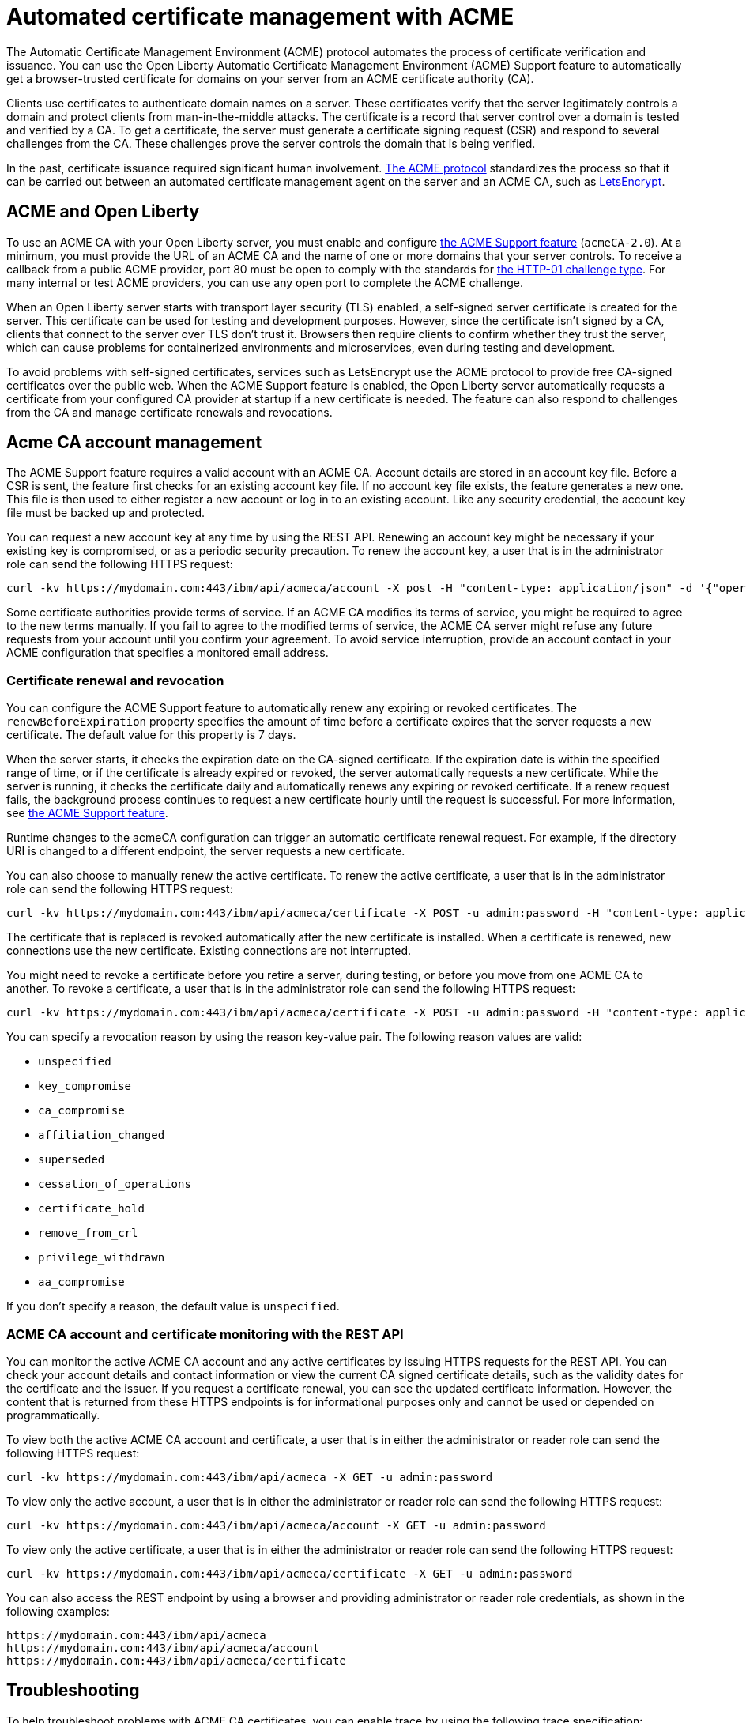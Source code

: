 // Copyright (c) 2020 IBM Corporation and others.
// Licensed under Creative Commons Attribution-NoDerivatives
// 4.0 International (CC BY-ND 4.0)
//   https://creativecommons.org/licenses/by-nd/4.0/
//
// Contributors:
//     IBM Corporation
//
:page-description:
:seo-title:
:page-layout: general-reference
:page-type: general
= Automated certificate management with ACME

The Automatic Certificate Management Environment (ACME) protocol automates the process of certificate verification and issuance. You can use the Open Liberty Automatic Certificate Management Environment (ACME) Support feature to automatically get a browser-trusted certificate for domains on your server from an ACME certificate authority (CA).

Clients use certificates to authenticate domain names on a server. These certificates verify that the server legitimately controls a domain and protect clients from man-in-the-middle attacks. The certificate is a record that server control over a domain is tested and verified by a CA. To get a certificate, the server must generate a certificate signing request (CSR) and respond to several challenges from the CA. These challenges prove the server controls the domain that is being verified.

In the past, certificate issuance required significant human involvement. https://tools.ietf.org/html/draft-ietf-acme-acme-18[The ACME protocol] standardizes the process so that it can be carried out between an automated certificate management agent on the server and an ACME CA, such as https://letsencrypt.org/[LetsEncrypt].

== ACME and Open Liberty

To use an ACME CA with your Open Liberty server, you must enable and configure xref:reference:feature/acmeCA-2.0.adoc[the ACME Support feature] (`acmeCA-2.0`). At a minimum, you must provide the URL of an ACME CA and the name of one or more domains that your server controls. To receive a callback from a public ACME provider, port 80 must be open to comply with the standards for https://letsencrypt.org/docs/challenge-types/[the HTTP-01 challenge type]. For many internal or test ACME providers, you can use any open port to complete the ACME challenge.

When an Open Liberty server starts with transport layer security (TLS) enabled, a self-signed server certificate is created for the server. This certificate can be used for testing and development purposes. However, since the certificate isn't signed by a CA, clients that connect to the server over TLS don't trust it. Browsers then require clients to confirm whether they trust the server, which can cause problems for containerized environments and microservices, even during testing and development.

To avoid problems with self-signed certificates, services such as LetsEncrypt use the ACME protocol to provide free CA-signed certificates over the public web. When the ACME Support feature is enabled, the Open Liberty server automatically requests a certificate from your configured CA provider at startup if a new certificate is needed. The feature can also respond to challenges from the CA and manage certificate renewals and revocations.

== Acme CA account management

The ACME Support feature requires a valid account with an ACME CA. Account details are stored in an account key file. Before a CSR is sent, the feature first checks for an existing account key file. If no account key file exists, the feature generates a new one. This file is then used to either register a new account or log in to an existing account. Like any security credential, the account key file must be backed up and protected.

You can request a new account key at any time by using the REST API. Renewing an account key might be necessary if your existing key is compromised, or as a periodic security precaution. To renew the account key, a user that is in the administrator role can send the following HTTPS request:

[source,command]
----
curl -kv https://mydomain.com:443/ibm/api/acmeca/account -X post -H "content-type: application/json" -d '{"operation":"renewAccountKeyPair"}'
----

Some certificate authorities provide terms of service. If an ACME CA modifies its terms of service, you might be required to agree to the new terms manually. If you fail to agree to the modified terms of service, the ACME CA server might refuse any future requests from your account until you confirm your agreement. To avoid service interruption, provide an account contact in your ACME configuration that specifies a monitored email address.

=== Certificate renewal and revocation

You can configure the ACME Support feature to automatically renew any expiring or revoked certificates. The `renewBeforeExpiration` property specifies the amount of time before a certificate expires that the server requests a new certificate. The default value for this property is 7 days.

When the server starts, it checks the expiration date on the CA-signed certificate. If the expiration date is within the specified range of time, or if the certificate is already expired or revoked, the server automatically requests a new certificate. While the server is running, it checks the certificate daily and automatically renews any expiring or revoked certificate. If a renew request fails, the background process continues to request a new certificate hourly until the request is successful. For more information, see xref:reference:feature/acmeCA-2.0.adoc[the ACME Support feature].

Runtime changes to the acmeCA configuration can trigger an automatic certificate renewal request. For example, if the directory URI is changed to a different endpoint, the server requests a new certificate.

You can also choose to manually renew the active certificate. To renew the active certificate, a user that is in the administrator role can send the following HTTPS request:

[source,command]
----
curl -kv https://mydomain.com:443/ibm/api/acmeca/certificate -X POST -u admin:password -H "content-type: application/json" -d '{"operation":"renewCertificate"}'
----

The certificate that is replaced is revoked automatically after the new certificate is installed. When a certificate is renewed, new connections use the new certificate. Existing connections are not interrupted.

You might need to revoke a certificate before you retire a server, during testing, or before you move from one ACME CA to another. To revoke a certificate, a user that is in the administrator role can send the following HTTPS request:

[source,command]
----
curl -kv https://mydomain.com:443/ibm/api/acmeca/certificate -X POST -u admin:password -H "content-type: application/json" -d '{"operation":"revokeCertificate","reason":"key_compromise"}'
----

You can specify a revocation reason by using the reason key-value pair. The following reason values are valid:

* `unspecified`
* `key_compromise`
* `ca_compromise`
* `affiliation_changed`
* `superseded`
* `cessation_of_operations`
* `certificate_hold`
* `remove_from_crl`
* `privilege_withdrawn`
* `aa_compromise`

If you don't specify a reason, the default value is `unspecified`.

=== ACME CA account and certificate monitoring with the REST API

You can monitor the active ACME CA account and any active certificates by issuing HTTPS requests for the REST API. You can check your account details and contact information or view the current CA signed certificate details, such as the validity dates for the certificate and the issuer. If you request a certificate renewal, you can see the updated certificate information. However, the content that is returned from these HTTPS endpoints is for informational purposes only and cannot be used or depended on programmatically.

To view both the active ACME CA account and certificate, a user that is in either the administrator or reader role can send the following HTTPS request:

[source,command]
----
curl -kv https://mydomain.com:443/ibm/api/acmeca -X GET -u admin:password
----

To view only the active account, a user that is in either the administrator or reader role can send the following HTTPS request:

[source,command]
----
curl -kv https://mydomain.com:443/ibm/api/acmeca/account -X GET -u admin:password
----
To view only the active certificate, a user that is in either the administrator or reader role can send the following HTTPS request:

[source,command]
----
curl -kv https://mydomain.com:443/ibm/api/acmeca/certificate -X GET -u admin:password
----

You can also access the REST endpoint by using a browser and providing administrator or reader role credentials, as shown in the following examples:

----
https://mydomain.com:443/ibm/api/acmeca
https://mydomain.com:443/ibm/api/acmeca/account
https://mydomain.com:443/ibm/api/acmeca/certificate
----

== Troubleshooting

To help troubleshoot problems with ACME CA certificates, you can enable trace by using the following trace specification:
----
ACMECA=all
----

To add transport security trace, use the following specification:
----
com.ibm.ws.security.acme.*=all
----

The following sections describe common problems that you might encounter with ACME CA accounts and connections. For configuration examples, see xref:reference:feature/acmeCA-2.0.adoc[the ACME Support feature].

=== The certificate request times out
If the certificate request times out, you can set a longer timeout value by using the  `challengePollTimeout` and `orderPollTimeout` properties.

=== You received an HTTP code 429 message on a renew request
To prevent too many immediate certificate-renew requests and a possible negative impact on the server, certificate-renew requests are blocked for a small window of time. After this window expires, new requests can be made. The 429 message indicates when new requests can be made.

=== You received message that indicates the rate limit was exceeded
Some CA, such as LetsEncrypt, enforce a rate limit on requesting new certificates. If you are testing and request several certificates in a short amount of time, use an appropriate testing server. For example, LetsEncrypt provides a staging server with higher rate limits.

=== The certificate is renewed at startup when it isn't expired
The following conditions can cause an unexpired certificate to be automatically renewed at startup:

* The certificate is marked as revoked
* The certificate expiration date is within the window set by the `renewBeforeExpiration` property.
* The directory URI, the domain, or other account information was changed and a new certificate is required.
* The server was started with the `--clean` option and historical information on the certificate was removed.

=== The authorization challenge fails with a CWPKI2001E message

If the server fails to fetch a certificate, you might see an error message like the following example:
----
CWPKI0804E: SSL certificate creation error. The error is: CWPKI2001E: The ACME certificate authority at the http://my-configured-ca.com/directory URI responded that the authorization challenge failed for the mydomainname.com domain. The challenge status is INVALID.  The error is 'Fetching http://mydomainname.com/.well-known/acme-challenge/FXCFcGCv4Ov2ofJ2i-PgMsO1kECwKB0XfTzsPjNIXBs: Connection refused'.
----

If you see this message, verify that the provided domain name is accessible by the CA. Review the logs and confirm that the expected domain name or IP address is used for the `acme-challenge` web application. Look for the following message in the logs:

----
CWWKT0016I: Web application available (default_host): http://mydomainname.com:80/.well-known/acme-challenge/
----

To configure the hostname used for web applications, add or update the `host` attribute for the `httpEndpoint` configuration in your `server.xml` file.


=== After a failure to fetch the certificate, the keystore produces errors

If the server cannot fetch a certificate, an empty keystore is created. In older versions of Java, an empty keystore can cause an exception. Examples of this error include the following messages:
----
CWPKI2030E: The ACME service could not install a certificate under the default alias into the defaultKeyStore keystore. The error is 'The keystore [defaultKeyStore] is not present in the configuration'.```
----
----
CWWKS9582E: The [defaultSSLConfig] sslRef attributes required by the orb element with the defaultOrb id have not been resolved within 10 seconds. As a result, the applications will not start. Ensure that you included a keyStore element and that Secure Sockets Layer (SSL) is configured correctly. If the sslRef is defaultSSLConfig, then add a keyStore element with the ID value of `defaultKeyStore` and a password.
----

To work around this error after a failure to fetch the initial certificate, remove the empty keystore.

=== You received a CWPKI2058W warning message during a revocation check

When you run containerized versions of ACME CA servers, the OCSP responder URL that is defined in the certificate might not be reachable. You can override the OCSP responder URL in the certificate by specifying the 'ocspResponderUrl' attribute in the 'acmeRevocationChecker' element. If this URL is not configured, the following  warning can occur during revocation checks:

----
CWPKI2058W: Certificate revocation status checking ignored soft failures. Revocation checking might be incomplete. The failures are: '[java.security.cert.CertPathValidatorException: Unable to determine revocation status due to network error, java.security.cert.CertPathValidatorException: Unable to determine revocation status due to network error]'
----

If you see this network error warning and you are running with a test CA server, you can add a custom `ocspResponderUrl` URL. If the test CA does not support revocation testing, you can disable revocation testing by setting the `enabled` attribute on the `acmeRevocationChecker` element `false`, as shown in the following example:

----
<acmeCA>
   ...
   <acmeRevocationChecker enabled="false" />
</acmeCA>
----
